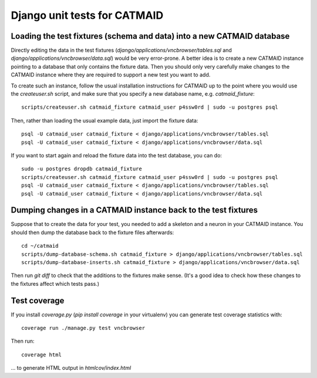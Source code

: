Django unit tests for CATMAID
=============================

Loading the test fixtures (schema and data) into a new CATMAID database
-----------------------------------------------------------------------

Directly editing the data in the test fixtures (`django/applications/vncbrowser/tables.sql` and `django/applications/vncbrowser/data.sql`) would be very error-prone.  A better idea is to create a new CATMAID instance pointing to a database that only contains the fixture data.  Then you should only very carefully make changes to the CATMAID instance where they are required to support a new test you want to add.

To create such an instance, follow the usual installation instructions for CATMAID up to the point where you would use the `createuser.sh` script, and make sure that you specify a new database name, e.g. `catmaid_fixture`::

     scripts/createuser.sh catmaid_fixture catmaid_user p4ssw0rd | sudo -u postgres psql

Then, rather than loading the usual example data, just import the fixture data::

     psql -U catmaid_user catmaid_fixture < django/applications/vncbrowser/tables.sql
     psql -U catmaid_user catmaid_fixture < django/applications/vncbrowser/data.sql

If you want to start again and reload the fixture data into the test database, you can do::

     sudo -u postgres dropdb catmaid_fixture
     scripts/createuser.sh catmaid_fixture catmaid_user p4ssw0rd | sudo -u postgres psql
     psql -U catmaid_user catmaid_fixture < django/applications/vncbrowser/tables.sql
     psql -U catmaid_user catmaid_fixture < django/applications/vncbrowser/data.sql

Dumping changes in a CATMAID instance back to the test fixtures
---------------------------------------------------------------

Suppose that to create the data for your test, you needed to add a skeleton and a neuron in your CATMAID instance.  You should then dump the database back to the fixture files afterwards::

    cd ~/catmaid
    scripts/dump-database-schema.sh catmaid_fixture > django/applications/vncbrowser/tables.sql
    scripts/dump-database-inserts.sh catmaid_fixture > django/applications/vncbrowser/data.sql

Then run `git diff` to check that the additions to the fixtures make sense.  (It's a good idea to check how these changes to the fixtures affect which tests pass.)

Test coverage
-------------

If you install `coverage.py` (`pip install coverage` in your virtualenv) you can generate test coverage statistics with::

    coverage run ./manage.py test vncbrowser

Then run::

    coverage html

... to generate HTML output in `htmlcov/index.html`

